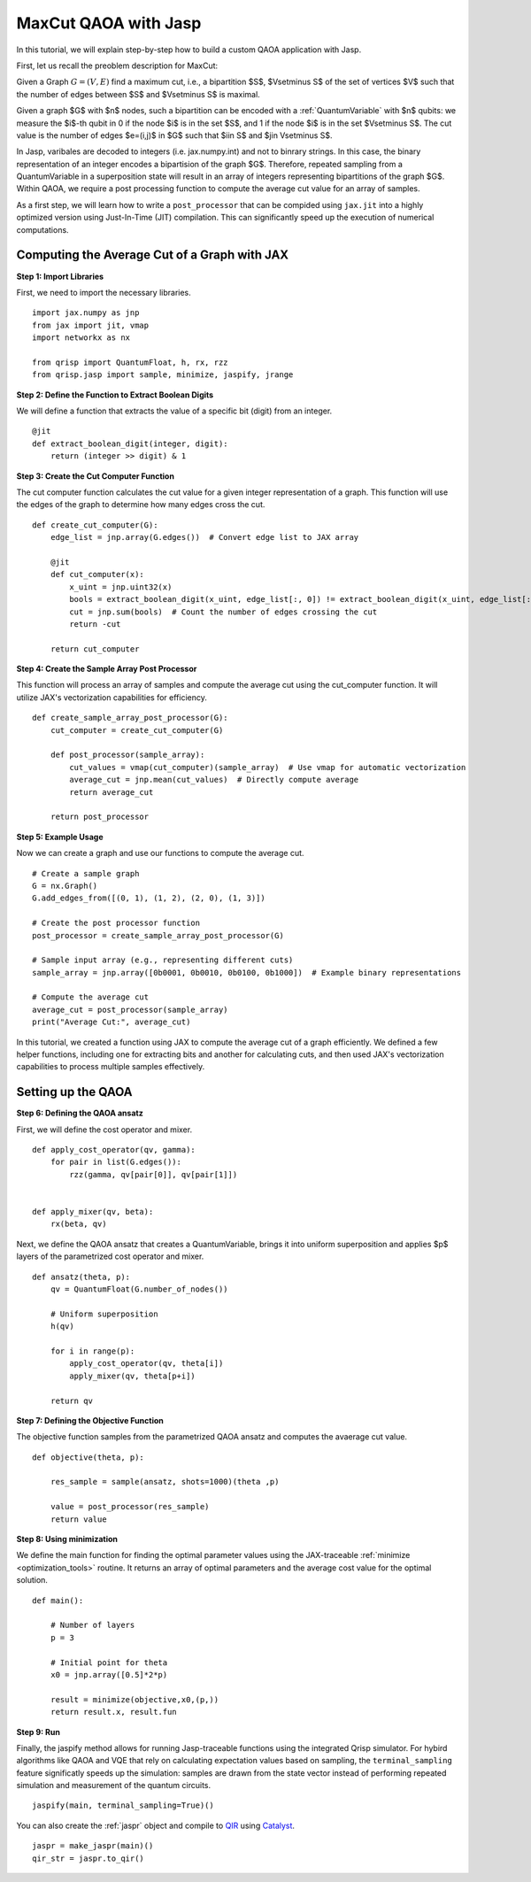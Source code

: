 .. _MaxCutJaspQAOA:

MaxCut QAOA with Jasp
=====================

In this tutorial, we will explain step-by-step how to build a custom QAOA application with Jasp.


First, let us recall the preoblem description for MaxCut:

Given a Graph  :math:`G = (V,E)` find a maximum cut, i.e., a bipartition $S$, $V\setminus S$ of the set of vertices $V$ such that the number of edges between $S$ and $V\setminus S$ is maximal.

Given a graph $G$ with $n$ nodes, such a bipartition can be encoded with a :ref:`QuantumVariable` with $n$ qubits: 
we measure the $i$-th qubit in 0 if the node $i$ is in the set $S$, and 1 if the node $i$ is in the set $V\setminus S$.
The cut value is the number of edges $e=(i,j)$ in $G$ such that $i\in S$ and $j\in V\setminus S$.

In Jasp, varibales are decoded to integers (i.e. jax.numpy.int) and not to binrary strings. In this case, the binary representation of an integer encodes a bipartision of the graph $G$.
Therefore, repeated sampling from a QuantumVariable in a superposition state will result in an array of integers representing bipartitions of the graph $G$. 
Within QAOA, we require a post processing function to compute the average cut value for an array of samples.

As a first step, we will learn how to write a ``post_processor`` that can be compided using ``jax.jit`` into a highly optimized version using Just-In-Time (JIT) compilation. 
This can significantly speed up the execution of numerical computations.


Computing the Average Cut of a Graph with JAX
---------------------------------------------

**Step 1: Import Libraries**

First, we need to import the necessary libraries.

::

    import jax.numpy as jnp
    from jax import jit, vmap
    import networkx as nx

    from qrisp import QuantumFloat, h, rx, rzz
    from qrisp.jasp import sample, minimize, jaspify, jrange


**Step 2: Define the Function to Extract Boolean Digits**

We will define a function that extracts the value of a specific bit (digit) from an integer.

::

    @jit
    def extract_boolean_digit(integer, digit):
        return (integer >> digit) & 1

**Step 3: Create the Cut Computer Function**

The cut computer function calculates the cut value for a given integer representation of a graph. This function will use the edges of the graph to determine how many edges cross the cut.

::

    def create_cut_computer(G):
        edge_list = jnp.array(G.edges())  # Convert edge list to JAX array

        @jit
        def cut_computer(x):
            x_uint = jnp.uint32(x)
            bools = extract_boolean_digit(x_uint, edge_list[:, 0]) != extract_boolean_digit(x_uint, edge_list[:, 1])
            cut = jnp.sum(bools)  # Count the number of edges crossing the cut
            return -cut

        return cut_computer

**Step 4: Create the Sample Array Post Processor**

This function will process an array of samples and compute the average cut using the cut_computer function. It will utilize JAX's vectorization capabilities for efficiency.

::

    def create_sample_array_post_processor(G):
        cut_computer = create_cut_computer(G)

        def post_processor(sample_array):
            cut_values = vmap(cut_computer)(sample_array)  # Use vmap for automatic vectorization
            average_cut = jnp.mean(cut_values)  # Directly compute average
            return average_cut

        return post_processor

**Step 5: Example Usage**

Now we can create a graph and use our functions to compute the average cut.

::

    # Create a sample graph
    G = nx.Graph()
    G.add_edges_from([(0, 1), (1, 2), (2, 0), (1, 3)])

    # Create the post processor function
    post_processor = create_sample_array_post_processor(G)

    # Sample input array (e.g., representing different cuts)
    sample_array = jnp.array([0b0001, 0b0010, 0b0100, 0b1000])  # Example binary representations

    # Compute the average cut
    average_cut = post_processor(sample_array)
    print("Average Cut:", average_cut)


In this tutorial, we created a function using JAX to compute the average cut of a graph efficiently. 
We defined a few helper functions, including one for extracting bits and another for calculating cuts, and then used JAX's vectorization capabilities to process multiple samples effectively.


Setting up the QAOA
-------------------

**Step 6: Defining the QAOA ansatz**

First, we will define the cost operator and mixer.

:: 

    def apply_cost_operator(qv, gamma):
        for pair in list(G.edges()):
            rzz(gamma, qv[pair[0]], qv[pair[1]])


    def apply_mixer(qv, beta):
        rx(beta, qv)

Next, we define the QAOA ansatz that creates a QuantumVariable, brings it into uniform superposition and applies $p$ layers of the parametrized cost operator and mixer.

::

    def ansatz(theta, p):
        qv = QuantumFloat(G.number_of_nodes())

        # Uniform superposition
        h(qv)

        for i in range(p):
            apply_cost_operator(qv, theta[i])
            apply_mixer(qv, theta[p+i])
        
        return qv

**Step 7: Defining the Objective Function**

The objective function samples from the parametrized QAOA ansatz and computes the avaerage cut value.

:: 

    def objective(theta, p):

        res_sample = sample(ansatz, shots=1000)(theta ,p)

        value = post_processor(res_sample)
        return value

**Step 8: Using minimization**

We define the main function for finding the optimal parameter values using the JAX-traceable :ref:`minimize <optimization_tools>` routine.
It returns an array of optimal parameters and the average cost value for the optimal solution.

::

    def main():

        # Number of layers
        p = 3

        # Initial point for theta
        x0 = jnp.array([0.5]*2*p)

        result = minimize(objective,x0,(p,))
        return result.x, result.fun

**Step 9: Run**

Finally, the jaspify method allows for running Jasp-traceable functions using the integrated Qrisp simulator.
For hybird algorithms like QAOA and VQE that rely on calculating expectation values based on sampling, the ``terminal_sampling`` feature significatly speeds up the simulation: samples are drawn from the state vector instead of performing repeated simulation and measurement of the quantum circuits.

::

    jaspify(main, terminal_sampling=True)()


You can also create the :ref:`jaspr` object and compile to `QIR <https://www.qir-alliance.org>`_ using `Catalyst <https://docs.pennylane.ai/projects/catalyst/en/stable/index.html>`_.

::

    jaspr = make_jaspr(main)()
    qir_str = jaspr.to_qir()

